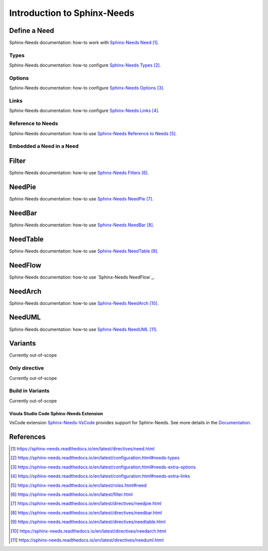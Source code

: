 ############################
Introduction to Sphinx-Needs
############################

Define a Need
*************

Sphinx-Needs documentation: how-to work with `Sphinx-Needs Need`_.

Types
=====

Sphinx-Needs documentation: how-to configure `Sphinx-Needs Types`_.

Options
=======

Sphinx-Needs documentation: how-to configure `Sphinx-Needs Options`_.

Links
=====

Sphinx-Needs documentation: how-to configure `Sphinx-Needs Links`_.

Reference to Needs
==================

Sphinx-Needs documentation: how-to use `Sphinx-Needs Reference to Needs`_.

Embedded a Need in a Need
=========================

Filter
******

Sphinx-Needs documentation: how-to use `Sphinx-Needs Filters`_.

NeedPie
*******

Sphinx-Needs documentation: how-to use `Sphinx-Needs NeedPie`_.

NeedBar
*******

Sphinx-Needs documentation: how-to use `Sphinx-Needs NeedBar`_.

NeedTable
*********

Sphinx-Needs documentation: how-to use `Sphinx-Needs NeedTable`_.

NeedFlow
********

Sphinx-Needs documentation: how-to use `Sphinx-Needs NeedFlow`_.

NeedArch
********

Sphinx-Needs documentation: how-to use `Sphinx-Needs NeedArch`_.

NeedUML
*******

Sphinx-Needs documentation: how-to use `Sphinx-Needs NeedUML`_.

Variants
********

Currently out-of-scope

Only directive
==============

Currently out-of-scope

Build in Variants
=================

Currently out-of-scope


.. _ide_vscode:

Visula Studio Code Sphinx-Needs Extension
-----------------------------------------

VsCode extension `Sphinx-Needs-VsCode <https://marketplace.visualstudio.com/items?itemName=useblocks.sphinx-needs-vscode>`_
provides support for Sphinx-Needs. See more details in the `Documentation <https://sphinx-needs-vscode.useblocks.com/>`_.


References
**********

.. target-notes::

.. _`Sphinx-Needs Need` : https://sphinx-needs.readthedocs.io/en/latest/directives/need.html

.. _`Sphinx-Needs Types` : https://sphinx-needs.readthedocs.io/en/latest/configuration.html#needs-types

.. _`Sphinx-Needs Options` : https://sphinx-needs.readthedocs.io/en/latest/configuration.html#needs-extra-options

.. _`Sphinx-Needs Links` : https://sphinx-needs.readthedocs.io/en/latest/configuration.html#needs-extra-links

.. _`Sphinx-Needs Reference to Needs` : https://sphinx-needs.readthedocs.io/en/latest/roles.html#need

.. _`Sphinx-Needs Filters` : https://sphinx-needs.readthedocs.io/en/latest/filter.html

.. _`Sphinx-Needs NeedPie` : https://sphinx-needs.readthedocs.io/en/latest/directives/needpie.html

.. _`Sphinx-Needs NeedBar` : https://sphinx-needs.readthedocs.io/en/latest/directives/needbar.html

.. _`Sphinx-Needs NeedTable` : https://sphinx-needs.readthedocs.io/en/latest/directives/needtable.html

.. _`Sphinx-Needs NeedArch` : https://sphinx-needs.readthedocs.io/en/latest/directives/needarch.html

.. _`Sphinx-Needs NeedUML` : https://sphinx-needs.readthedocs.io/en/latest/directives/needuml.html
